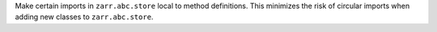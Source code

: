 Make certain imports in ``zarr.abc.store`` local to method definitions. This minimizes the risk of
circular imports when adding new classes to ``zarr.abc.store``.